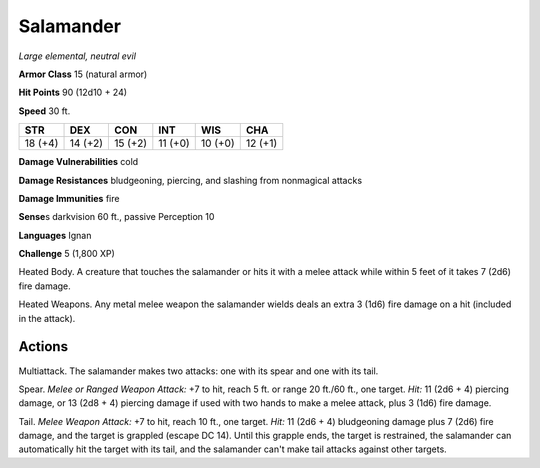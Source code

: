 Salamander
----------


.. https://stackoverflow.com/questions/11984652/bold-italic-in-restructuredtext

.. raw:: html

   <style type="text/css">
     span.bolditalic {
       font-weight: bold;
       font-style: italic;
     }
   </style>

.. role:: bi
   :class: bolditalic


*Large elemental, neutral evil*

**Armor Class** 15 (natural armor)

**Hit Points** 90 (12d10 + 24)

**Speed** 30 ft.

+-----------+-----------+-----------+-----------+-----------+-----------+
| **STR**   | **DEX**   | **CON**   | **INT**   | **WIS**   | **CHA**   |
+===========+===========+===========+===========+===========+===========+
| 18 (+4)   | 14 (+2)   | 15 (+2)   | 11 (+0)   | 10 (+0)   | 12 (+1)   |
+-----------+-----------+-----------+-----------+-----------+-----------+

**Damage Vulnerabilities** cold

**Damage Resistances** bludgeoning, piercing, and slashing from
nonmagical attacks

**Damage Immunities** fire

**Sense**\ s darkvision 60 ft., passive Perception 10

**Languages** Ignan

**Challenge** 5 (1,800 XP)

:bi:`Heated Body`. A creature that touches the salamander or hits it
with a melee attack while within 5 feet of it takes 7 (2d6) fire damage.

:bi:`Heated Weapons`. Any metal melee weapon the salamander wields deals
an extra 3 (1d6) fire damage on a hit (included in the attack).


Actions
^^^^^^^

:bi:`Multiattack`. The salamander makes two attacks: one with its spear
and one with its tail.

:bi:`Spear`. *Melee or Ranged Weapon Attack:* +7 to hit, reach 5 ft. or
range 20 ft./60 ft., one target. *Hit:* 11 (2d6 + 4) piercing damage, or
13 (2d8 + 4) piercing damage if used with two hands to make a melee
attack, plus 3 (1d6) fire damage.

:bi:`Tail`. *Melee Weapon Attack:* +7 to hit, reach 10 ft., one target.
*Hit:* 11 (2d6 + 4) bludgeoning damage plus 7 (2d6) fire damage, and the
target is grappled (escape DC 14). Until this grapple ends, the target
is restrained, the salamander can automatically hit the target with its
tail, and the salamander can't make tail attacks against other targets.

